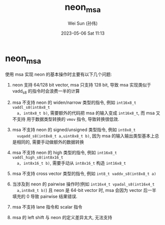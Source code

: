 #+TITLE: neon_msa
#+AUTHOR: Wei Sun (孙伟)
#+EMAIL: wei.sun@hexintek.com
#+DATE: 2023-05-06 Sat 11:13
#+CATEGORY:
#+FILETAGS:

* neon_msa

使用 msa 实现 neon 的基本操作时主要有以下几个问题:

1. neon 支持 64/128 bit vector, msa 只支持 128 bit, 导致 msa 实现类似于 vadd_s8
   的指令时会浪费一半的计算

2. msa 不支持 neon 的 widen/narrow 类型的指令, 例如 =int16x8_t vaddl_s8(int8x8_t
   a, int8x8_t b)=, 需要额外的代码把 msa 的输入变成 =int16x8_t=, 而 msa 又不支持
   用于数据类型转换的 =vmov= 指令, 导致转换很低效.

3. msa 不支持 neon 的 signed/unsigned 类型指令, 例如 =int8x8_t
   vuqadd_s8(int8x8_t a,uint8x8_t b)=, 因为 msa 的输入输出类型基本上总是相同的,
   需要手动做额外的数据转换

4. msa 不支持 neon 的 high 类型的指令, 例如 =int16x8_t vaddl_high_s8(int8x16_t
   a, int8x16_t b)=, 需要手动从 =int8x16_t= 构造 =int16x8_t=

5. msa 不支持 cross vector 类型的指令, 例如 =int8_t vaddv_s8(int8x8_t a)=

6. 当涉及到 neon 的 pairwise 操作时(例如 =int16x4_t vpadal_s8(int16x4_t
   a,int8x8_t b)=) 且 neon 是 64-bit vector 时, msa 会因为 vector 后一半填充的 0
   导致 pairwise 结果错误.

7. msa 不支持 lane 指令和 scalar 指令

8. msa 的 left shift 与 neon 的定义差异太大, 无法支持
